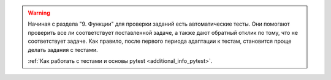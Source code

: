 .. warning::

    Начиная с раздела "9. Функции" для проверки заданий
    есть автоматические тесты. 
    Они помогают проверить все ли
    соответствует поставленной задаче, а также дают обратный отклик по тому,
    что не соответствует задаче. Как правило, после первого периода
    адаптации к тестам, становится проще делать задания с тестами.

    :ref:`Как работать с тестами и основы pytest <additional_info_pytest>`. 

